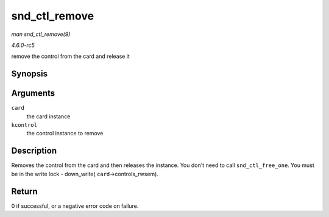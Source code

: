 .. -*- coding: utf-8; mode: rst -*-

.. _API-snd-ctl-remove:

==============
snd_ctl_remove
==============

*man snd_ctl_remove(9)*

*4.6.0-rc5*

remove the control from the card and release it


Synopsis
========

.. c:function:: int snd_ctl_remove( struct snd_card * card, struct snd_kcontrol * kcontrol )

Arguments
=========

``card``
    the card instance

``kcontrol``
    the control instance to remove


Description
===========

Removes the control from the card and then releases the instance. You
don't need to call ``snd_ctl_free_one``. You must be in the write lock -
down_write( ``card``->controls_rwsem).


Return
======

0 if successful, or a negative error code on failure.


.. ------------------------------------------------------------------------------
.. This file was automatically converted from DocBook-XML with the dbxml
.. library (https://github.com/return42/sphkerneldoc). The origin XML comes
.. from the linux kernel, refer to:
..
.. * https://github.com/torvalds/linux/tree/master/Documentation/DocBook
.. ------------------------------------------------------------------------------
